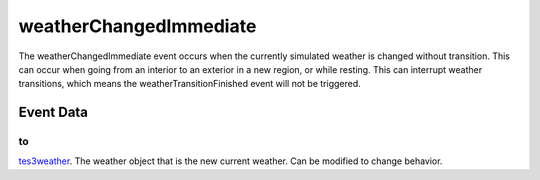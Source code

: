 weatherChangedImmediate
====================================================================================================

The weatherChangedImmediate event occurs when the currently simulated weather is changed without transition. This can occur when going from an interior to an exterior in a new region, or while resting. This can interrupt weather transitions, which means the weatherTransitionFinished event will not be triggered.

Event Data
----------------------------------------------------------------------------------------------------

to
~~~~~~~~~~~~~~~~~~~~~~~~~~~~~~~~~~~~~~~~~~~~~~~~~~~~~~~~~~~~~~~~~~~~~~~~~~~~~~~~~~~~~~~~~~~~~~~~~~~~

`tes3weather`_. The weather object that is the new current weather. Can be modified to change behavior.

.. _`tes3weather`: ../../lua/type/tes3weather.html
